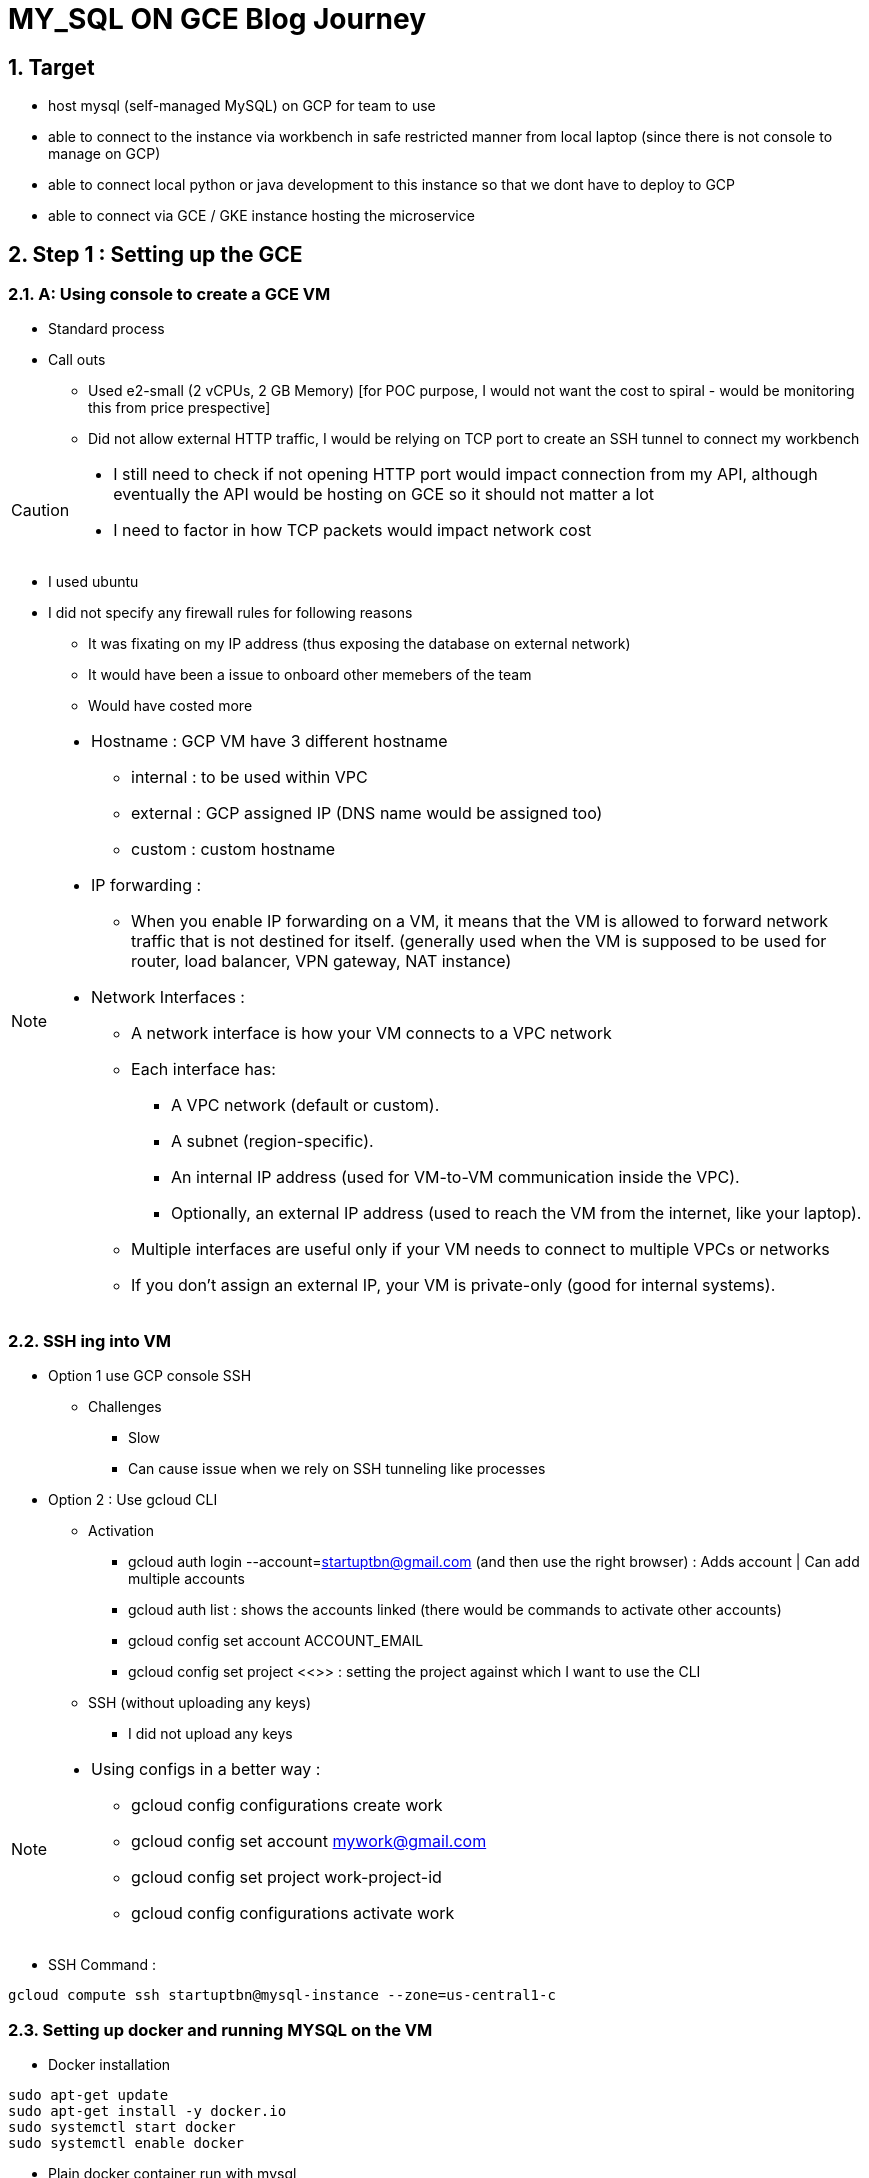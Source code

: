 :sectnums:

= MY_SQL ON GCE Blog Journey

== Target

* host mysql (self-managed MySQL) on GCP for team to use
* able to connect to the instance via workbench in safe restricted manner from local laptop (since there is not console to manage on GCP)
* able to connect local python or java development to this instance so that we dont have to deploy to GCP
* able to connect via GCE / GKE instance hosting the microservice

== Step 1 : Setting up the GCE

=== A: Using console to create a GCE VM

* Standard process
* Call outs
** Used e2-small (2 vCPUs, 2 GB Memory) [for POC purpose, I would not want the cost to spiral - would be monitoring this from price prespective]
** Did not allow external HTTP traffic, I would be relying on TCP port to create an SSH tunnel to connect my workbench

[CAUTION]
====
* I still need to check if not opening HTTP port would impact connection from my API, although eventually the API would be hosting on GCE so it should not matter a lot

* I need to factor in how TCP packets would impact network cost
====

* I used ubuntu
* I did not specify any firewall rules for following reasons
** It was fixating on my IP address (thus exposing the database on external network)
** It would have been a issue to onboard other memebers of the team
** Would have costed more

[NOTE]
====

* Hostname : GCP VM have 3 different hostname
** internal : to be used within VPC
** external : GCP assigned IP (DNS name would be assigned too)
** custom : custom hostname

* IP forwarding :
** When you enable IP forwarding on a VM, it means that the VM is allowed to forward network traffic that is not destined for itself. (generally used when the VM is supposed to be used for router, load balancer, VPN gateway, NAT instance)


* Network Interfaces :

** A network interface is how your VM connects to a VPC network

** Each interface has:
*** A VPC network (default or custom).
*** A subnet (region-specific).
*** An internal IP address (used for VM-to-VM communication inside the VPC).
*** Optionally, an external IP address (used to reach the VM from the internet, like your laptop).

** Multiple interfaces are useful only if your VM needs to connect to multiple VPCs or networks
** If you don’t assign an external IP, your VM is private-only (good for internal systems).

====

=== SSH ing into VM

* Option 1 use GCP console SSH
** Challenges
*** Slow
*** Can cause issue when we rely on SSH tunneling like processes

* Option 2 : Use gcloud CLI

** Activation

*** gcloud auth login --account=startuptbn@gmail.com (and then use the right browser) : Adds account | Can add multiple accounts

*** gcloud auth list : shows the accounts linked (there would be commands to activate other accounts)

*** gcloud config set account ACCOUNT_EMAIL

*** gcloud config set project <<>> : setting the project against which I want to use the CLI

** SSH (without uploading any keys)

*** I did not upload any keys

[NOTE]
====

* Using configs in a better way :

** gcloud config configurations create work
** gcloud config set account mywork@gmail.com
** gcloud config set project work-project-id
** gcloud config configurations activate work
====

* SSH Command :

```
gcloud compute ssh startuptbn@mysql-instance --zone=us-central1-c
```

=== Setting up docker and running MYSQL on the VM

* Docker installation

```
sudo apt-get update
sudo apt-get install -y docker.io
sudo systemctl start docker
sudo systemctl enable docker
```

* Plain docker container run with mysql
** Exposes post 3306
** uses image mysql:8.0

```
sudo docker run --name mysql-container -e MYSQL_ROOT_PASSWORD=yourpassword -p 3306:3306 -d mysql:8.0
```

* Going to the mysql shell (within container)

```
sudo docker exec -it mysql-container mysql -u root -p
```

== MYSQL Ops

* Creation of user that can login from any URL

```
CREATE USER 'youruser'@'%' IDENTIFIED BY 'yourpassword';
GRANT ALL PRIVILEGES ON *.* TO 'youruser'@'%' WITH GRANT OPTION;
FLUSH PRIVILEGES;
```

* Checking the users in mysql

```
SELECT user, host FROM mysql.user;
```

* Installing Mysql on VM and checking the MYSQL port exposure

== Opening the SSH tunnel for local workbench access

=== Why SSH ?

1. Keep port 3306 closed to the outside world.
2. Use an SSH connection to your VM (port 22 is already open for login).
3. Forward traffic from a local port on your laptop (e.g. 3307) → to MySQL on the VM (localhost:3306).

=== Using gcloud CLI to open SSH tunnel

* GCE SSH only accepts SSH keys that are registered in the project metadata (through the console or gcloud).
* Manual key can be generated and updated to Compute_engine -> metadata

```
    gcloud compute ssh startuptbn@mysql-instance --zone us-central1-c -- -L 3307:127.0.0.1:3306
```

* use vm_username@vm_name
* 3307:127.0.0.1:3306 : ??

=== Mysql Bind Address Change:

* create mysql config file
* File content:

```
[mysqld]
bind-address = 0.0.0.0
```

[CAUTION]
====
* bind-address = 127.0.0.1 inside the container means MySQL only listens inside the container, not on the host VM network.
* Docker’s -p 3306:3306 maps host port to container, but if MySQL itself binds only to localhost, the mapping doesn’t help.

====

* Running container with mysql config file

```
sudo docker run --name mysql-container  \
-e MYSQL_ROOT_PASSWORD=pwd   \
-p 127.0.0.1:3306:3306   \
-v /home/mysql/data:/var/lib/mysql \
-v /home/mysql/conf/my.cnf:/etc/mysql/my.cnf   \
-d mysql:8.0
```

[NOTE]
====
*  ? 127.0.0.1:3306:3306
*  ? use of bind address (difference between 0.0.0.0 and 127.0.0.1)
====

=== Work bench

* Keep ssh tunnel open : gcloud compute ssh startuptbn@mysql-instance --zone us-central1-c -- -L 3307:127.0.0.1:3306
* use standard TCP/IP
** Hostname : 127.0.0.1 ( ? in the bind address 0.0.0.0 was put)
** Port: 3307
** username : username create with % (accept any host connection)
** password as specified

== Connecting from python (local machine)



== Connecting from python (on GCP)

== Taking backup of volumes mysql










